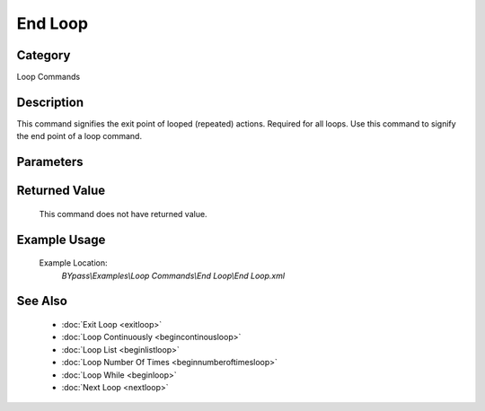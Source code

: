 End Loop
========

Category
--------
Loop Commands

Description
-----------

This command signifies the exit point of looped (repeated) actions.  Required for all loops. Use this command to signify the end point of a loop command.

Parameters
----------



Returned Value
--------------
	This command does not have returned value.

Example Usage
-------------

	Example Location:  
		`BYpass\\Examples\\Loop Commands\\End Loop\\End Loop.xml`

See Also
--------
	- :doc:`Exit Loop <exitloop>`
	- :doc:`Loop Continuously <begincontinousloop>`
	- :doc:`Loop List <beginlistloop>`
	- :doc:`Loop Number Of Times <beginnumberoftimesloop>`
	- :doc:`Loop While <beginloop>`
	- :doc:`Next Loop <nextloop>`

	
